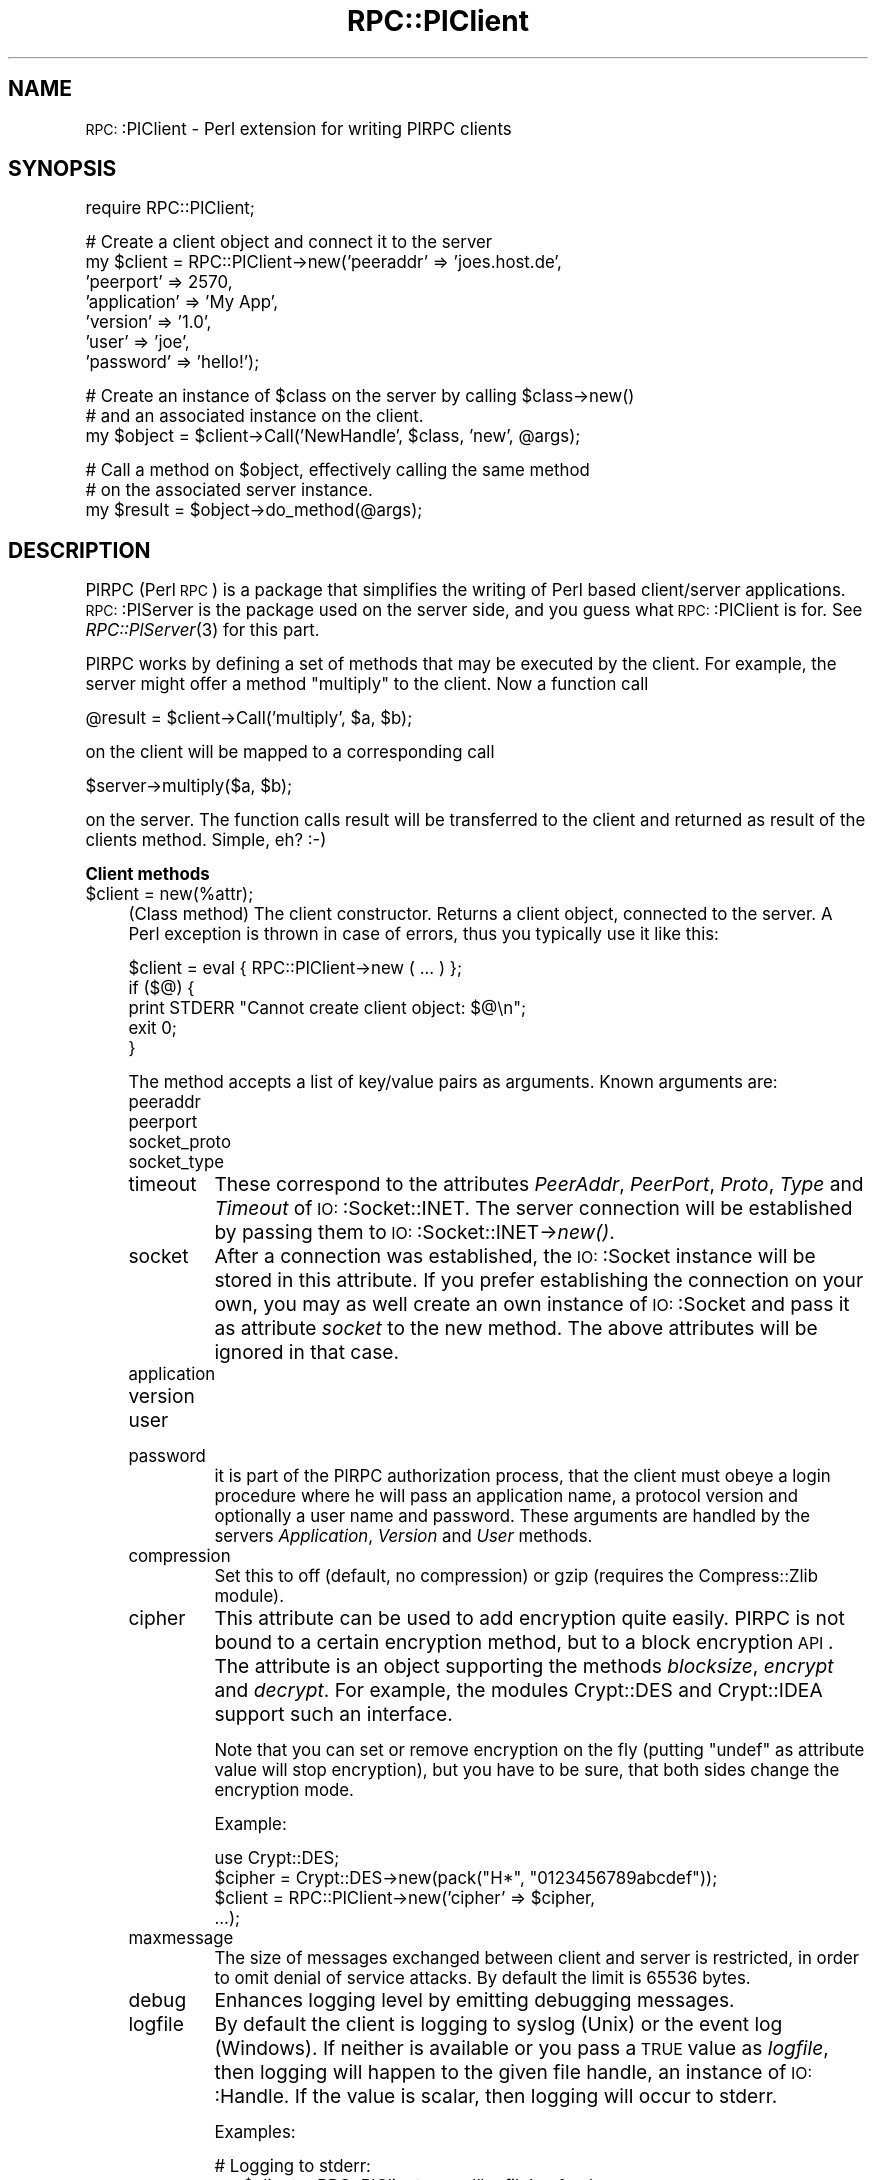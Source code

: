 .\" Automatically generated by Pod::Man version 1.15
.\" Mon Apr 23 13:07:44 2001
.\"
.\" Standard preamble:
.\" ======================================================================
.de Sh \" Subsection heading
.br
.if t .Sp
.ne 5
.PP
\fB\\$1\fR
.PP
..
.de Sp \" Vertical space (when we can't use .PP)
.if t .sp .5v
.if n .sp
..
.de Ip \" List item
.br
.ie \\n(.$>=3 .ne \\$3
.el .ne 3
.IP "\\$1" \\$2
..
.de Vb \" Begin verbatim text
.ft CW
.nf
.ne \\$1
..
.de Ve \" End verbatim text
.ft R

.fi
..
.\" Set up some character translations and predefined strings.  \*(-- will
.\" give an unbreakable dash, \*(PI will give pi, \*(L" will give a left
.\" double quote, and \*(R" will give a right double quote.  | will give a
.\" real vertical bar.  \*(C+ will give a nicer C++.  Capital omega is used
.\" to do unbreakable dashes and therefore won't be available.  \*(C` and
.\" \*(C' expand to `' in nroff, nothing in troff, for use with C<>
.tr \(*W-|\(bv\*(Tr
.ds C+ C\v'-.1v'\h'-1p'\s-2+\h'-1p'+\s0\v'.1v'\h'-1p'
.ie n \{\
.    ds -- \(*W-
.    ds PI pi
.    if (\n(.H=4u)&(1m=24u) .ds -- \(*W\h'-12u'\(*W\h'-12u'-\" diablo 10 pitch
.    if (\n(.H=4u)&(1m=20u) .ds -- \(*W\h'-12u'\(*W\h'-8u'-\"  diablo 12 pitch
.    ds L" ""
.    ds R" ""
.    ds C` ""
.    ds C' ""
'br\}
.el\{\
.    ds -- \|\(em\|
.    ds PI \(*p
.    ds L" ``
.    ds R" ''
'br\}
.\"
.\" If the F register is turned on, we'll generate index entries on stderr
.\" for titles (.TH), headers (.SH), subsections (.Sh), items (.Ip), and
.\" index entries marked with X<> in POD.  Of course, you'll have to process
.\" the output yourself in some meaningful fashion.
.if \nF \{\
.    de IX
.    tm Index:\\$1\t\\n%\t"\\$2"
..
.    nr % 0
.    rr F
.\}
.\"
.\" For nroff, turn off justification.  Always turn off hyphenation; it
.\" makes way too many mistakes in technical documents.
.hy 0
.if n .na
.\"
.\" Accent mark definitions (@(#)ms.acc 1.5 88/02/08 SMI; from UCB 4.2).
.\" Fear.  Run.  Save yourself.  No user-serviceable parts.
.bd B 3
.    \" fudge factors for nroff and troff
.if n \{\
.    ds #H 0
.    ds #V .8m
.    ds #F .3m
.    ds #[ \f1
.    ds #] \fP
.\}
.if t \{\
.    ds #H ((1u-(\\\\n(.fu%2u))*.13m)
.    ds #V .6m
.    ds #F 0
.    ds #[ \&
.    ds #] \&
.\}
.    \" simple accents for nroff and troff
.if n \{\
.    ds ' \&
.    ds ` \&
.    ds ^ \&
.    ds , \&
.    ds ~ ~
.    ds /
.\}
.if t \{\
.    ds ' \\k:\h'-(\\n(.wu*8/10-\*(#H)'\'\h"|\\n:u"
.    ds ` \\k:\h'-(\\n(.wu*8/10-\*(#H)'\`\h'|\\n:u'
.    ds ^ \\k:\h'-(\\n(.wu*10/11-\*(#H)'^\h'|\\n:u'
.    ds , \\k:\h'-(\\n(.wu*8/10)',\h'|\\n:u'
.    ds ~ \\k:\h'-(\\n(.wu-\*(#H-.1m)'~\h'|\\n:u'
.    ds / \\k:\h'-(\\n(.wu*8/10-\*(#H)'\z\(sl\h'|\\n:u'
.\}
.    \" troff and (daisy-wheel) nroff accents
.ds : \\k:\h'-(\\n(.wu*8/10-\*(#H+.1m+\*(#F)'\v'-\*(#V'\z.\h'.2m+\*(#F'.\h'|\\n:u'\v'\*(#V'
.ds 8 \h'\*(#H'\(*b\h'-\*(#H'
.ds o \\k:\h'-(\\n(.wu+\w'\(de'u-\*(#H)/2u'\v'-.3n'\*(#[\z\(de\v'.3n'\h'|\\n:u'\*(#]
.ds d- \h'\*(#H'\(pd\h'-\w'~'u'\v'-.25m'\f2\(hy\fP\v'.25m'\h'-\*(#H'
.ds D- D\\k:\h'-\w'D'u'\v'-.11m'\z\(hy\v'.11m'\h'|\\n:u'
.ds th \*(#[\v'.3m'\s+1I\s-1\v'-.3m'\h'-(\w'I'u*2/3)'\s-1o\s+1\*(#]
.ds Th \*(#[\s+2I\s-2\h'-\w'I'u*3/5'\v'-.3m'o\v'.3m'\*(#]
.ds ae a\h'-(\w'a'u*4/10)'e
.ds Ae A\h'-(\w'A'u*4/10)'E
.    \" corrections for vroff
.if v .ds ~ \\k:\h'-(\\n(.wu*9/10-\*(#H)'\s-2\u~\d\s+2\h'|\\n:u'
.if v .ds ^ \\k:\h'-(\\n(.wu*10/11-\*(#H)'\v'-.4m'^\v'.4m'\h'|\\n:u'
.    \" for low resolution devices (crt and lpr)
.if \n(.H>23 .if \n(.V>19 \
\{\
.    ds : e
.    ds 8 ss
.    ds o a
.    ds d- d\h'-1'\(ga
.    ds D- D\h'-1'\(hy
.    ds th \o'bp'
.    ds Th \o'LP'
.    ds ae ae
.    ds Ae AE
.\}
.rm #[ #] #H #V #F C
.\" ======================================================================
.\"
.IX Title "RPC::PlClient 3"
.TH RPC::PlClient 3 "perl v5.6.1" "2001-03-26" "User Contributed Perl Documentation"
.UC
.SH "NAME"
\&\s-1RPC:\s0:PlClient \- Perl extension for writing PlRPC clients
.SH "SYNOPSIS"
.IX Header "SYNOPSIS"
.Vb 1
\&  require RPC::PlClient;
.Ve
.Vb 7
\&  # Create a client object and connect it to the server
\&  my $client = RPC::PlClient->new('peeraddr' => 'joes.host.de',
\&                                  'peerport' => 2570,
\&                                  'application' => 'My App',
\&                                  'version' => '1.0',
\&                                  'user' => 'joe',
\&                                  'password' => 'hello!');
.Ve
.Vb 3
\&  # Create an instance of $class on the server by calling $class->new()
\&  # and an associated instance on the client.
\&  my $object = $client->Call('NewHandle', $class, 'new', @args);
.Ve
.Vb 3
\&  # Call a method on $object, effectively calling the same method
\&  # on the associated server instance.
\&  my $result = $object->do_method(@args);
.Ve
.SH "DESCRIPTION"
.IX Header "DESCRIPTION"
PlRPC (Perl \s-1RPC\s0) is a package that simplifies the writing of
Perl based client/server applications. \s-1RPC:\s0:PlServer is the
package used on the server side, and you guess what \s-1RPC:\s0:PlClient
is for. See \fIRPC::PlServer\fR\|(3) for this part.
.PP
PlRPC works by defining a set of methods that may be executed by the client.
For example, the server might offer a method \*(L"multiply\*(R" to the client. Now
a function call
.PP
.Vb 1
\&    @result = $client->Call('multiply', $a, $b);
.Ve
on the client will be mapped to a corresponding call
.PP
.Vb 1
\&    $server->multiply($a, $b);
.Ve
on the server. The function calls result will be transferred to the
client and returned as result of the clients method. Simple, eh? :\-)
.Sh "Client methods"
.IX Subsection "Client methods"
.Ip "$client = new(%attr);" 4
.IX Item "$client = new(%attr);"
(Class method) The client constructor. Returns a client object, connected
to the server. A Perl exception is thrown in case of errors, thus you
typically use it like this:
.Sp
.Vb 5
\&    $client = eval { RPC::PlClient->new ( ... ) };
\&    if ($@) {
\&        print STDERR "Cannot create client object: $@\en";
\&        exit 0;
\&    }
.Ve
The method accepts a list of key/value pairs as arguments. Known arguments
are:
.RS 4
.Ip "peeraddr" 8
.IX Item "peeraddr"
.PD 0
.Ip "peerport" 8
.IX Item "peerport"
.Ip "socket_proto" 8
.IX Item "socket_proto"
.Ip "socket_type" 8
.IX Item "socket_type"
.Ip "timeout" 8
.IX Item "timeout"
.PD
These correspond to the attributes \fIPeerAddr\fR, \fIPeerPort\fR, \fIProto\fR,
\&\fIType\fR and \fITimeout\fR of \s-1IO:\s0:Socket::INET. The server connection will be
established by passing them to \s-1IO:\s0:Socket::INET->\fInew()\fR.
.Ip "socket" 8
.IX Item "socket"
After a connection was established, the \s-1IO:\s0:Socket instance will be stored
in this attribute. If you prefer establishing the connection on your own,
you may as well create an own instance of \s-1IO:\s0:Socket and pass it as attribute
\&\fIsocket\fR to the new method. The above attributes will be ignored in that
case.
.Ip "application" 8
.IX Item "application"
.PD 0
.Ip "version" 8
.IX Item "version"
.Ip "user" 8
.IX Item "user"
.Ip "password" 8
.IX Item "password"
.PD
it is part of the PlRPC authorization process, that the client
must obeye a login procedure where he will pass an application
name, a protocol version and optionally a user name and password.
These arguments are handled by the servers \fIApplication\fR, \fIVersion\fR
and \fIUser\fR methods.
.Ip "compression" 8
.IX Item "compression"
Set this to off (default, no compression) or gzip (requires the
Compress::Zlib module).
.Ip "cipher" 8
.IX Item "cipher"
This attribute can be used to add encryption quite easily. PlRPC is not
bound to a certain encryption method, but to a block encryption \s-1API\s0. The
attribute is an object supporting the methods \fIblocksize\fR, \fIencrypt\fR
and \fIdecrypt\fR. For example, the modules Crypt::DES and Crypt::IDEA
support such an interface.
.Sp
Note that you can set or remove encryption on the fly (putting \f(CW\*(C`undef\*(C'\fR
as attribute value will stop encryption), but you have to be sure,
that both sides change the encryption mode.
.Sp
Example:
.Sp
.Vb 4
\&    use Crypt::DES;
\&    $cipher = Crypt::DES->new(pack("H*", "0123456789abcdef"));
\&    $client = RPC::PlClient->new('cipher' => $cipher,
\&                                ...);
.Ve
.Ip "maxmessage" 8
.IX Item "maxmessage"
The size of messages exchanged between client and server is restricted,
in order to omit denial of service attacks. By default the limit is
65536 bytes.
.Ip "debug" 8
.IX Item "debug"
Enhances logging level by emitting debugging messages.
.Ip "logfile" 8
.IX Item "logfile"
By default the client is logging to syslog (Unix) or the event log (Windows).
If neither is available or you pass a \s-1TRUE\s0 value as \fIlogfile\fR, then logging
will happen to the given file handle, an instance of \s-1IO:\s0:Handle. If the
value is scalar, then logging will occur to stderr.
.Sp
Examples:
.Sp
.Vb 2
\&  # Logging to stderr:
\&  my $client = RPC::PlClient->new('logfile' => 1, ...);
.Ve
.Vb 4
\&  # Logging to 'my.log':
\&  my $file = IO::File->new('my.log', 'a')
\&      || die "Cannot create log file 'my.log': $!";
\&  my $client = RPC::PlClient->new('logfile' => $file, ...);
.Ve
.RE
.RS 4
.RE
.Ip "@result = \f(CW$client\fR->Call($method, \f(CW@args\fR);" 4
.IX Item "@result = $client->Call($method, @args);"
(Instance method) Calls a method on the server; the arguments are a method
name of the server class and the method call arguments. It returns the
method results, if successfull, otherwise a Perl exception is thrown.
.Sp
Example:
.Sp
.Vb 5
\&  @results = eval { $client->Call($method, @args };
\&  if ($@) {
\&      print STDERR "An error occurred while executing $method: $@\en";
\&      exit 0;
\&  }
.Ve
.Ip "$cobj = \f(CW$client\fR->ClientObject($class, \f(CW$method\fR, \f(CW@args\fR)" 4
.IX Item "$cobj = $client->ClientObject($class, $method, @args)"
(Instance method) A set of predefined methods is available that make
dealing with client side objects incredibly easy: In short the client
creates a representation of the server object for you. Say we have an
object \f(CW$sobj\fR on the server and an associated object \f(CW$cobj\fR on the client:
Then a call
.Sp
.Vb 1
\&  @results = $cobj->my_method(@args);
.Ve
will be immediately mapped to a call
.Sp
.Vb 1
\&  @results = $sobj->my_method(@args);
.Ve
on the server and the results returned to you without any additional
programming. Here's how you create \f(CW$cobj\fR, an instance of
\&\fI\s-1RPC:\s0:PlClient::Object\fR:
.Sp
.Vb 1
\&  my $cobj = $client->ClientObject($class, 'new', @args);
.Ve
This will trigger a call
.Sp
.Vb 1
\&  my $sobj = $class->new(@args);
.Ve
on the server for you. Note that the server has the ability to restrict
access to both certain classes and methods by setting \f(CW$server\fR->{'methods'}
appropriately.
.SH "EXAMPLE"
.IX Header "EXAMPLE"
We'll create a simple example application, an \s-1MD5\s0 client. The server
will have installed the \s-1MD5\s0 module and create digests for us. We
present the client part only, the server example is part of the
\&\s-1RPC:\s0:PlServer man page. See \fIRPC::PlServer\fR\|(3).
.PP
.Vb 1
\&    #!/usr/local/bin/perl
.Ve
.Vb 1
\&    use strict;               # Always a good choice.
.Ve
.Vb 1
\&    require RPC::PlClient;
.Ve
.Vb 5
\&    # Constants
\&    my $MY_APPLICATION = "MD5_Server";
\&    my $MY_VERSION = 1.0;
\&    my $MY_USER = "";           # The server doesn't require user
\&    my $MY_PASSWORD = "";       # authentication.
.Ve
.Vb 8
\&    my $hexdigest = eval {
\&        my $client = RPC::PlClient->new
\&            ('peeraddr'    => '127.0.0.1',
\&             'peerport'    => 2000,
\&             'application' => $MY_APPLICATION,
\&             'version'     => $MY_VERSION,
\&             'user'        => $MY_USER,
\&             'password'    => $MY_PASSWORD);
.Ve
.Vb 5
\&        # Create an MD5 object on the server and an associated
\&        # client object. Executes a
\&        #     $context = MD5->new()
\&        # on the server.
\&        my $context = $client->ClientObject('MD5', 'new');
.Ve
.Vb 10
\&        # Let the server calculate a digest for us. Executes a
\&        #     $context->add("This is a silly string!");
\&        #     $context->hexdigest();
\&        # on the server.
\&        $context->add("This is a silly string!");
\&        $context->hexdigest();
\&    };
\&    if ($@) {
\&        die "An error occurred: $@";
\&    }
.Ve
.Vb 1
\&    print "Got digest $hexdigest\en";
.Ve
.SH "AUTHOR AND COPYRIGHT"
.IX Header "AUTHOR AND COPYRIGHT"
The PlRPC-modules are
.PP
.Vb 4
\&  Copyright (C) 1998, Jochen Wiedmann
\&                      Am Eisteich 9
\&                      72555 Metzingen
\&                      Germany
.Ve
.Vb 2
\&                      Phone: +49 7123 14887
\&                      Email: joe@ispsoft.de
.Ve
.Vb 1
\&  All rights reserved.
.Ve
You may distribute this package under the terms of either the \s-1GNU\s0
General Public License or the Artistic License, as specified in the
Perl \s-1README\s0 file.
.SH "SEE ALSO"
.IX Header "SEE ALSO"
\&\fIPlRPC::Server\fR\|(3), \fINet::Daemon\fR\|(3), \fIStorable\fR\|(3), \fISys::Syslog\fR\|(3),
the Win32::EventLog manpage
.PP
An example application is the \s-1DBI\s0 Proxy client:
.PP
\&\fIDBD::Proxy\fR\|(3).
